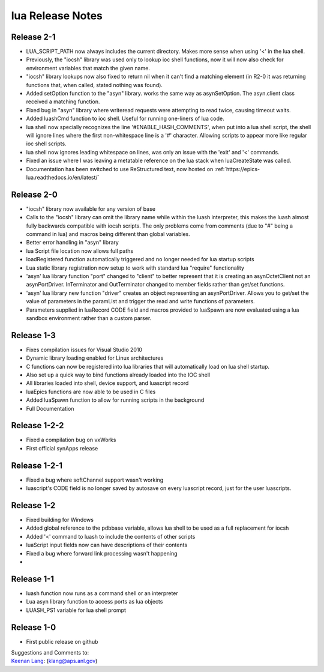 lua Release Notes
=================

Release 2-1
-----------

-  LUA_SCRIPT_PATH now always includes the current directory. Makes more
   sense when using '<' in the lua shell.
-  Previously, the "iocsh" library was used only to lookup ioc shell functions,
   now it will now also check for environment variables that match the given name.
-  "iocsh" library lookups now also fixed to return nil when it can't find a
   matching element (in R2-0 it was returning functions that, when called, stated
   nothing was found).
-  Added setOption function to the "asyn" library. works the same way as
   asynSetOption. The asyn.client class received a matching function.
-  Fixed bug in "asyn" library where writeread requests were attempting to read
   twice, causing timeout waits.
-  Added luashCmd function to ioc shell. Useful for running one-liners of lua code.
-  lua shell now specially recognizes the line '#ENABLE_HASH_COMMENTS', 
   when put into a lua shell script, the shell will ignore lines where
   the first non-whitespace line is a '#' character. Allowing scripts to
   appear more like regular ioc shell scripts.
-  lua shell now ignores leading whitespace on lines, was only an issue
   with the 'exit' and '<' commands.
-  Fixed an issue where I was leaving a metatable reference on the lua
   stack when luaCreateState was called.
-  Documentation has been switched to use ReStructured text, now hosted
   on :ref:`https://epics-lua.readthedocs.io/en/latest/`

Release 2-0
-----------

-  "iocsh" library now available for any version of base
-  Calls to the "iocsh" library can omit the library name while within
   the luash interpreter, this makes the luash almost fully backwards
   compatible with iocsh scripts. The only problems come from comments
   (due to "#" being a command in lua) and macros being different than
   global variables.
-  Better error handling in "asyn" library
-  lua Script file location now allows full paths
-  loadRegistered function automatically triggered and no longer needed
   for lua startup scripts
-  Lua static library registration now setup to work with standard lua
   "require" functionality
-  'asyn' lua library function "port" changed to "client" to better
   represent that it is creating an asynOctetClient not an
   asynPortDriver. InTerminator and OutTerminator changed to member
   fields rather than get/set functions.
-  'asyn' lua library new function "driver" creates an object
   representing an asynPortDriver. Allows you to get/set the value of
   parameters in the paramList and trigger the read and write functions
   of parameters.
-  Parameters supplied in luaRecord CODE field and macros provided to
   luaSpawn are now evaluated using a lua sandbox environment rather
   than a custom parser.

Release 1-3
-----------

-  Fixes compilation issues for Visual Studio 2010
-  Dynamic library loading enabled for Linux architectures
-  C functions can now be registered into lua libraries that will
   automatically load on lua shell startup.
-  Also set up a quick way to bind functions already loaded into the IOC
   shell
-  All libraries loaded into shell, device support, and luascript record
-  luaEpics functions are now able to be used in C files
-  Added luaSpawn function to allow for running scripts in the
   background
-  Full Documentation

Release 1-2-2
-------------

-  Fixed a compilation bug on vxWorks
-  First official synApps release

Release 1-2-1
-------------

-  Fixed a bug where softChannel support wasn't working
-  luascript's CODE field is no longer saved by autosave on every
   luascript record, just for the user luascripts.

Release 1-2
-----------

-  Fixed building for Windows
-  Added global reference to the pdbbase variable, allows lua shell to
   be used as a full replacement for iocsh
-  Added '<' command to luash to include the contents of other scripts
-  luaScript input fields now can have descriptions of their contents
-  Fixed a bug where forward link processing wasn't happening
-  

Release 1-1
-----------

-  luash function now runs as a command shell or an interpreter
-  Lua asyn library function to access ports as lua objects
-  LUASH_PS1 variable for lua shell prompt

Release 1-0
-----------

-  First public release on github

| Suggestions and Comments to:
| `Keenan Lang <mailto:klang@aps.anl.gov>`__: (klang@aps.anl.gov)
